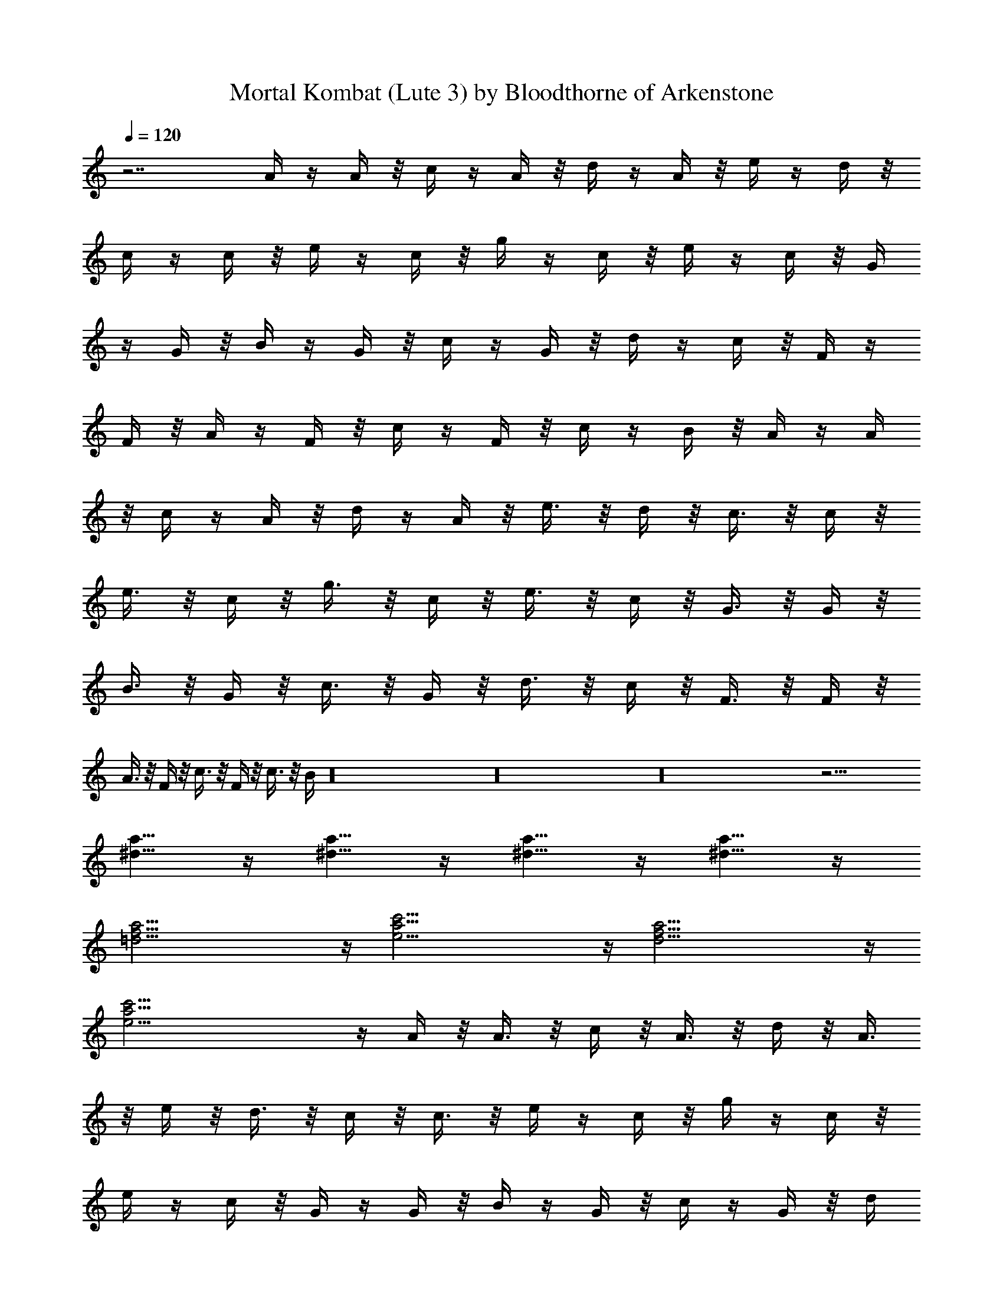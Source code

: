 X:1
T:Mortal Kombat (Lute 3) by Bloodthorne of Arkenstone
Z:Brotherhood of Raptr - http://raptr.guildlaunch.com
L:1/4
Q:120
K:C
z7/2 A/4 z/4 A/4 z/8 c/4 z/4 A/4 z/8 d/4 z/4 A/4 z/8 e/4 z/4 d/4 z/8
c/4 z/4 c/4 z/8 e/4 z/4 c/4 z/8 g/4 z/4 c/4 z/8 e/4 z/4 c/4 z/8 G/4
z/4 G/4 z/8 B/4 z/4 G/4 z/8 c/4 z/4 G/4 z/8 d/4 z/4 c/4 z/8 F/4 z/4
F/4 z/8 A/4 z/4 F/4 z/8 c/4 z/4 F/4 z/8 c/4 z/4 B/4 z/8 A/4 z/4 A/4
z/8 c/4 z/4 A/4 z/8 d/4 z/4 A/4 z/8 e3/8 z/8 d/4 z/8 c3/8 z/8 c/4 z/8
e3/8 z/8 c/4 z/8 g3/8 z/8 c/4 z/8 e3/8 z/8 c/4 z/8 G3/8 z/8 G/4 z/8
B3/8 z/8 G/4 z/8 c3/8 z/8 G/4 z/8 d3/8 z/8 c/4 z/8 F3/8 z/8 F/4 z/8
A3/8 z/8 F/4 z/8 c3/8 z/8 F/4 z/8 c3/8 z/8 B/4 z16 z16 z16 z19/4
[^d5/8a5/8] z/4 [^d5/8a5/8] z/4 [a5/8^d5/8] z/4 [^d5/8a5/8] z/4
[f27/4=d27/4a27/4] z/4 [a27/4c'27/4e27/4] z/4 [d27/4f27/4a27/4] z/4
[a27/4c'27/4e27/4] z/4 A/4 z/8 A3/8 z/8 c/4 z/8 A3/8 z/8 d/4 z/8 A3/8
z/8 e/4 z/8 d3/8 z/8 c/4 z/8 c3/8 z/8 e/4 z/4 c/4 z/8 g/4 z/4 c/4 z/8
e/4 z/4 c/4 z/8 G/4 z/4 G/4 z/8 B/4 z/4 G/4 z/8 c/4 z/4 G/4 z/8 d/4
z/4 c/4 z/8 F/4 z/4 F/4 z/8 A/4 z/4 F/4 z/8 c/4 z/4 F/4 z/8 c/4 z/4
B/4 z/8 A/4 z/4 A/4 z/8 c/4 z/4 A/4 z/8 d/4 z/4 A/4 z/8 e/4 z/4 d/4
z/8 c/4 z/4 c/4 z/8 e/4 z/4 c/4 z/8 g/4 z/4 c/4 z/8 e/4 z/4 c/4 z/8
G/4 z/4 G/4 z/8 B/4 z/4 G/4 z/8 c/4 z/4 G/4 z/8 d/4 z/4 c/4 z/8 F3/8
z/8 F/4 z/8 A3/8 z/8 F/4 z/8 c3/8 z/8 F/4 z/8 c3/8 z/8 B/4 z16 z97/8
[f7/4d25/8a/2] [a7/2z5/8] g5/8 [f7/2z3/4] e/2 z/8 [d7/2z7/8]
[a11/4z5/8] g5/8 [f3/2z3/4] e/2 z/8 [d/2z3/8] [a/2c'43/8e5/2]
[a49/8z5/8] g5/8 z/8 f/2 z/8 [e3/2z5/8] d/2 z3/8 [e11/4z5/8] d5/8 z/8
[c'11/8z5/8] b/2 z/8 a/2 [d3f7/4a3/8] [a7/2z5/8] g5/8 z/8 [f7/2z5/8]
e/2 z/8 [d7/2z7/8] [a11/4z5/8] g5/8 z/8 [f11/8z5/8] e/2 z/8 d/2
[a3/8c'21/4e19/8] [a49/8z5/8] g5/8 z/8 f/2 z/8 [e3/2z5/8] d/2 z3/8
[e11/4z5/8] d5/8 z/8 [c'11/8z5/8] b/2 z/8 a/2 A/4 z/8 A3/8 z/8 c/4
z/8 A3/8 z/8 d/4 z/8 A3/8 z/8 e/4 z/8 d3/8 z/8 c/4 z/8 c3/8 z/8 e/4
z/8 c3/8 z/8 g/4 z/8 c3/8 z/8 e/4 z/8 c3/8 z/8 G/4 z/8 G3/8 z/8 B/4
z/8 G3/8 z/8 c/4 z/8 G3/8 z/8 d/4 z/8 c3/8 z/8 F/4 z/8 F3/8 z/8 A/4
z/8 F3/8 z/8 c/4 z/8 F3/8 z/8 c/4 z/8 B3/8 z/8 A/4 z/8 A3/8 z/8 c/4
z/8 A3/8 z/8 d/4 z/8 A3/8 z/8 e/4 z/8 d3/8 z/8 c/4 z/8 c3/8 z/8 e/4
z/8 c3/8 z/8 g/4 z/8 c3/8 z/8 e/4 z/8 c3/8 z/8 G/4 z/8 G3/8 z/8 B/4
z/8 G3/8 z/8 c/4 z/8 G3/8 z/8 d/4 z/8 c3/8 z/8 F/4 z/8 F3/8 z/8 A/4
z/8 F3/8 z/8 c/4 z/8 F3/8 z/8 c/4 z/8 B3/8 z16 z69/8 [^d3/4a3/4] z/8
[^d3/4a3/4] z/8 [a3/4^d3/4] z/8 [^d3/4a3/4] z/8 [f7/4=d25/8a/2]
[a7/2z5/8] g/2 z/8 [f7/2z5/8] e5/8 z/8 [d7/2z7/8] [a11/4z5/8] g/2 z/8
[f3/2z5/8] e5/8 z/8 d3/8 [a/2c'21/4e19/8] [a49/8z5/8] g/2 z/8 f5/8
[e13/8z3/4] d3/8 z/2 [e11/4z5/8] d/2 z/8 [c'3/2z5/8] b5/8 z/8 a3/8
[d25/8f7/4a/2] [a7/2z5/8] g/2 z/8 [f7/2z3/4] e/2 z/8 [d7/2z7/8]
[a11/4z5/8] g/2 z/8 [f3/2z3/4] e/2 z/8 d3/8 [a/2c'21/4e5/2]
[a49/8z5/8] g/2 z/8 f5/8 z/8 [e3/2z5/8] d3/8 z/2 [e11/4z5/8] d/2 z/8
[c'3/2z3/4] b/2 z/8 [a/2z3/8] A3/8 z/8 A/4 z/8 c3/8 z/8 A/4 z/8 d3/8
z/8 A/4 z/8 e3/8 z/8 d/4 z/8 c3/8 z/8 c/4 z/8 e3/8 z/8 c/4 z/8 g3/8
z/8 c/4 z/8 e3/8 z/8 c/4 z/8 G3/8 z/8 G/4 z/8 B3/8 z/8 G/4 z/8 c3/8
z/8 G/4 z/8 d3/8 z/8 c/4 z/8 F3/8 z/8 F/4 z/8 A3/8 z/8 F/4 z/8 c3/8
z/8 F/4 z/8 c3/8 z/8 B/4 z/8 A3/8 z/8 A/4 z/8 c3/8 z/8 A/4 z/8 d3/8
z/8 A/4 z/4 e/4 z/8 d/4 z/4 c/4 z/8 c/4 z/4 e/4 z/8 c/4 z/4 g/4 z/8
c/4 z/4 e/4 z/8 c/4 z/4 G/4 z/8 G/4 z/4 B/4 z/8 G/4 z/4 c/4 z/8 G/4
z/4 d/4 z/8 c/4 z/4 F/4 z/8 F/4 z/4 A/4 z/8 F/4 z/4 c/4 z/8 F/4 z/4
c/4 z/8 B/4 z16 z63/4 [A/4c'27/4e21/8a13/4] z/8 A3/8 z/8 c/4 z/8 A3/8
z/8 d/4 z/8 A3/8 z/8 [e7/4z3/8] d3/8 z/8 [c/4g7/4] z/8 c3/8 z/8
[e7/4z3/8] c3/8 z/8 [g5z3/8] c3/8 z/8 [e5/8z3/8] c3/8 z/8
[G/4d21/8b13/4] z/8 G3/8 z/8 B/4 z/8 G3/8 z/8 c/4 z/8 G3/8 z/8
[d5/8z3/8] c3/8 z/8 [F/4c'13/4a13/4f13/4] z/8 F3/8 z/8 A/4 z/8 F3/8
z/8 c/4 z/8 F3/8 z/8 c/4 z/8 B3/8 z/8 A/4 z/8 A3/8 z/8 c/4 z/8 A3/8
z/8 d/4 z/8 A3/8 z/8 e/4 z/4 d/4 z/8 c/4 z/4 c/4 z/8 e/4 z/4 c/4 z/8
g/4 z/4 c/4 z/8 e/4 z/4 c/4 z/8 G/4 z/4 G/4 z/8 B/4 z/4 G/4 z/8 c/4
z/4 G/4 z/8 d/4 z/4 c/4 z/8 F/4 z/4 F/4 z/8 A/4 z/4 F/4 z/8 c/4 z/4
F/4 z/8 c/4 z/4 B/2 